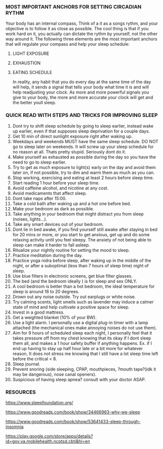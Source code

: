 
*** MOST IMPORTANT ANCHORS FOR SETTING CIRCADIAN RYTHM
Your body has an internal compass, Think of a it as  a songs rythm, and your objective is to follow it as close as possible. The cool thing is that if you work hard on it, you actually can dictate the rythm by yourself, not the other way around it. The following three elements are the most important anchors that will regulate your compass and help your sleep schedule:
1. LIGHT EXPOSURE
2. EXHAUSTION
3. EATING SCHEDULE

   In reality, any habit that you do every day at the same time of the day will help, it sends a signal that tells your body what time it is and will help readjusting your clock. As more and more powerful signals you give to your body, the more and more accurate your clock will get and the better youll sleep.

*** QUICK READ WITH STEPS AND TRICKS FOR IMPROVING SLEEP

1. Dont try to shift sleep schedule by going to sleep earlier, instead wake up earlier, even if that supposes sleep deprivation for a couple days.
2. Get 10 min of direct sunlight exposure right after waking up.
3. Weekdays and weekends MUST have the same sleep schedule. DO NOT go to sleep later on weekends. It will screw up your sleep schedule for no reason at all. Thats pretty stupid. Seriously dont do it.
4. Make yourself as exhausted as possible during the day so you have the need to go to sleep earlier.
5. Try to get as much exposure to light(s) early on the day and avoid them later on, if not possible, try to dim and warm them as much as you can.
6. Stop working, exercising and eating at least 2 hours before sleep time.
7. Start reading 1 hour before your sleep time.
8. Avoid caffeine alcohol, and nicotine at any cost.
9. Avoid medicaments that affect sleep.
10. Dont take naps after 15:00.
11. Take a cold bath after waking up and a hot one before bed.
12. Make your bedroom as dark as possible.
13. Take anything in your bedroom that might distract you from sleep (noises, lights...).
14. Take any smart devices out of your bedroom.
15. Dont lie in bed awake, if you find yourself still awake after staying in bed for 20 mins or more, or you start to get anxious, get up and do some relaxing activity until you feel sleepy. The anxiety of not being able to sleep can make it harder to fall asleep.
16. Ritualize your nightly routine for setting the mood to sleep.
17. Practice meditation during the day.
18. Practice yoga nidra before sleep, after waking up in the middle of the night, or after a suboptimal (less than 7 hours of sleep time) night of sleep.
19. Use blue filters in electronic screens, get blue filter glasses.
20. The bed (and the bedroom ideally ) is for sleep and sex ONLY.
21. A cool bedroom is better than a hot bedroom, the ideal temperature for sleep is around 18 to 20 degrees.
22. Drown out any noise outside. Try out earplugs or white noise.
23. Try calming scents, light smells such as lavender may induce a calmer state of mind and help cultivate a positive space for sleep.
24. Invest in a good mattress.
25. Get a weighted blanket (10% of your BW).
26. Use a light alarm. I personally use a digital plug-in timer with a lamp attached (the mechanical ones make annoying noises do not use them).
27. Aim for 9 hours of scheduled sleep each night, I personally feel that it takes pressure off from my chest knowing that its okay if I dont sleep them all, and makes a 1 hour safety buffer if anything happens. Ex. if I end up having to stay up half hour late or a bit more for whatever reason, It does not stress me knowing that I still have a lot sleep time left before the critical < 8.
28. Sleep journal.
29. Prevent snoring (side sleeping, CPAP, mouthpieces, ?mouth tape?(idk it may be dangerous), nose canal openers).
30. Suspicious of having sleep apnea? consult with your doctor ASAP.


*** RESOURCES
https://www.sleepfoundation.org/

https://www.goodreads.com/book/show/34466963-why-we-sleep

https://www.goodreads.com/book/show/53641433-sleep-through-insomnia

https://play.google.com/store/apps/details?id=gov.va.mobilehealth.ncptsd.cbti&hl=en
